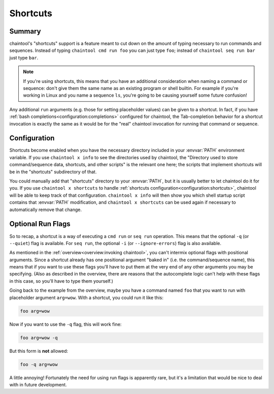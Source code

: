 Shortcuts
=========

Summary
-------

chaintool's "shortcuts" support is a feature meant to cut down on the amount of typing necessary to run commands and sequences. Instead of typing ``chaintool cmd run foo`` you can just type ``foo``; instead of ``chaintool seq run bar`` just type ``bar``.

.. note::

   If you're using shortcuts, this means that you have an additional consideration when naming a command or sequence: don't give them the same name as an existing program or shell builtin. For example if you're working in Linux and you name a sequence ``ls``, you're going to be causing yourself some future confusion!

Any additional ``run`` arguments (e.g. those for setting placeholder values) can be given to a shortcut. In fact, if you have :ref:`bash completions<configuration:completions>` configured for chaintool, the Tab-completion behavior for a shortcut invocation is exactly the same as it would be for the "real" chaintool invocation for running that command or sequence.

Configuration
-------------

Shortcuts become enabled when you have the necessary directory included in your :envvar:`PATH` environment variable. If you use ``chaintool x info`` to see the directories used by chaintool, the "Directory used to store command/sequence data, shortcuts, and other scripts" is the relevant one here; the scripts that implement shortcuts will be in the "shortcuts" subdirectory of that.

You could manually add that "shortcuts" directory to your :envvar:`PATH`, but it is usually better to let chaintool do it for you. If you use ``chaintool x shortcuts`` to handle :ref:`shortcuts configuration<configuration:shortcuts>`, chaintool will be able to keep track of that configuration. ``chaintool x info`` will then show you which shell startup script contains that :envvar:`PATH` modification, and ``chaintool x shortcuts`` can be used again if necessary to automatically remove that change.

Optional Run Flags
------------------

So to recap, a shortcut is a way of executing a ``cmd run`` or ``seq run`` operation. This means that the optional ``-q`` (or ``--quiet``) flag is available. For ``seq run``, the optional ``-i`` (or ``--ignore-errors``) flag is also available.

As mentioned in the :ref:`overview<overview:invoking chaintool>`, you can't intermix optional flags with positional arguments. Since a shortcut already has one positional argument "baked in" (i.e. the command/sequence name), this means that if you want to use these flags you'll have to put them at the very end of any other arguments you may be specifying. (Also as described in the overview, there are reasons that the autocomplete logic can't help with these flags in this case, so you'll have to type them yourself.)

Going back to the example from the overview, maybe you have a command named ``foo`` that you want to run with placeholder argument ``arg=wow``. With a shortcut, you could run it like this:

.. code-block:: none

   foo arg=wow

Now if you want to use the ``-q`` flag, this will work fine:

.. code-block:: none

   foo arg=wow -q

But this form is **not** allowed:

.. code-block:: none

   foo -q arg=wow

A little annoying! Fortunately the need for using run flags is apparently rare, but it's a limitation that would be nice to deal with in future development.
